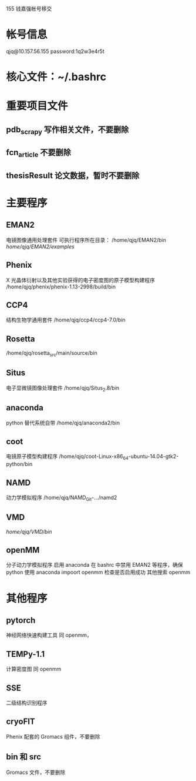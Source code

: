 155 钱嘉强帐号移交
* 帐号信息 
qjq@10.157.56.155
password:1q2w3e4r5t
* 核心文件：~/.bashrc
* 重要项目文件
** pdb_scrapy 写作相关文件，不要删除
** fcn_article  不要删除
** thesisResult 论文数据，暂时不要删除
* 主要程序
** EMAN2
    电镜图像通用处理套件
    可执行程序所在目录：
    /home/qjq/EMAN2/bin
    /home/qjq/EMAN2/examples/
** Phenix
    X 光晶体衍射以及其他实验获得的电子密度图的原子模型构建程序
    /home/qjq/phenix/phenix-1.13-2998/build/bin
** CCP4
    结构生物学通用套件
    /home/qjq/ccp4/ccp4-7.0/bin
** Rosetta
    /home/qjq/rosetta_src/main/source/bin
** Situs
    电子显微镜图像处理套件
    /home/qjq/Situs_2.8/bin
** anaconda
    python 替代系统自带
    /home/qjq/anaconda2/bin
** coot
    电镜原子模型构建程序
    /home/qjq/coot-Linux-x86_64-ubuntu-14.04-gtk2-python/bin
** NAMD
    动力学模拟程序
    /home/qjq/NAMD_Git-.../namd2
** VMD
    /home/qjq/VMD/bin/
** openMM
    分子动力学模拟程序
    启用 anaconda
    在 bashrc 中禁用 EMAN2 等程序，确保 python 使用 anaconda
    impoort openmm 检查是否启用成功
    其他搜索 openmm
* 其他程序
** pytorch
   神经网络快速构建工具 
   同 openmm，
** TEMPy-1.1
   计算密度图\原子模型的匹配程度
   同 openmm
** SSE
   二级结构识别程序
** cryoFIT
    Phenix 配套的 Gromacs 组件，不要删除
** bin 和 src
    Gromacs 文件，不要删除
